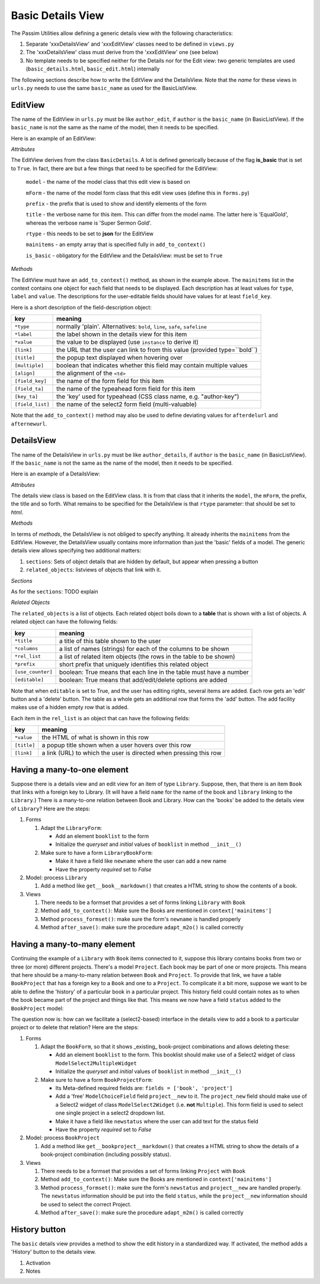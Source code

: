 Basic Details View
==================

The Passim Utilities allow defining a generic details view with the following characteristics:

1. Separate 'xxxDetailsView' and 'xxxEditView' classes need to be defined in ``views.py``
2. The 'xxxDetailsView' class must derive from the 'xxxEditView' one (see below)
3. No template needs to be specified neither for the Details nor for the Edit view: two generic templates are used (``basic_details.html``, ``basic_edit.html``) internally

The following sections describe how to write the EditView and the DetailsView.
Note that the *name* for these views in ``urls.py`` needs to use the same ``basic_name`` as used for the BasicListView.

EditView
--------

The name of the EditView in ``urls.py`` must be like ``author_edit``, if ``author`` is the ``basic_name`` (in BasicListView).
If the ``basic_name`` is not the same as the name of the model, then it needs to be specified.

Here is an example of an EditView:

.. code-block:: python
   :linenos:

   class EqualGoldEdit(BasicDetails):
      model = EqualGold
      mForm = SuperSermonGoldForm
      prefix = 'ssg'
      title = "Super Sermon Gold"
      rtype = "json"   
      mainitems = []

      def add_to_context(self, context, instance):
         """Add to the existing context"""

         # Define the main items to show and edit
         context['mainitems'] = [
            {'type': 'plain', 'label': "Author:",      'value': instance.author, 
             'field_key': 'author', 'field_ta': 'authorname', 'key_ta': 'author-key'},
            {'type': 'plain', 'label': "Number:",      'value': instance.number},
            {'type': 'plain', 'label': "Passim Code:", 'value': instance.code}
            ]
         # Return the context we have made
         return context
      
*Attributes*
      
The EditView derives from the class ``BasicDetails``. A lot is defined generically because of the flag **is_basic** that is set to ``True``.
In fact, there are but a few things that need to be specified for the EditView:

   ``model`` - the name of the model class that this edit view is based on
   
   ``mForm`` - the name of the model form class that this edit view uses (define this in ``forms.py``)
   
   ``prefix`` - the prefix that is used to show and identify elements of the form
   
   ``title`` - the verbose name for this item. This can differ from the model name. The latter here is 'EqualGold', whereas the verbose name is 'Super Sermon Gold'.
   
   ``rtype`` - this needs to be set to **json** for the EditView
   
   ``mainitems`` - an empty array that is specified fully in ``add_to_context()``
   
   ``is_basic`` - obligatory for the EditView and the DetailsView: must be set to ``True``
   
*Methods*

The EditView must have an ``add_to_context()`` method, as shown in the example above.
The ``mainitems`` list in the context contains one object for each field that needs to be displayed.
Each description has at least values for ``type``, ``label`` and ``value``.
The descriptions for the user-editable fields should have values for at least ``field_key``.

Here is a short description of the field-description object:

================= ==========================================================================
key               meaning
================= ==========================================================================
``*type``         normally 'plain'. Alternatives: ``bold``, ``line``, ``safe``, ``safeline``
``*label``        the label shown in the details view for this item
``*value``        the value to be displayed (use ``instance`` to derive it)
``[link]``        the URL that the user can link to from this value (provided type=``bold``)
``[title]``       the popup text displayed when hovering over
``[multiple]``    boolean that indicates whether this field may contain multiple values
``[align]``       the alignment of the ``<td>``
``[field_key]``   the name of the form field for this item
``[field_ta]``    the name of the typeahead form field for this item
``[key_ta]``      the 'key' used for typeahead (CSS class name, e.g. "author-key")
``[field_list]``  the name of the select2 form field (multi-valuable)
================= ==========================================================================


Note that the ``add_to_context()`` method may also be used to define deviating values for ``afterdelurl`` and ``afternewurl``.

DetailsView
-----------

The name of the DetailsView in ``urls.py`` must be like ``author_details``, if ``author`` is the ``basic_name`` (in BasicListView).
If the ``basic_name`` is not the same as the name of the model, then it needs to be specified.

Here is an example of a DetailsView:

.. code-block:: python
   :linenos:

   class EqualGoldDetails(EqualGoldEdit):
      rtype = "html"

      def add_to_context(self, context, instance):
         """Add to the existing context"""

         # Start by executing the standard handling
         super(EqualGoldDetails, self).add_to_context(context, instance)

         context['sections'] = []
         
         related_objects = []

         context['related_objects'] = related_objects
         # Return the context we have made
         return context

*Attributes*
         
The details view class is based on the EditView class. It is from that class that it inherits the ``model``, the ``mForm``, the prefix, the title and so forth.
What remains to be specified for the DetailsView is that ``rtype`` parameter: that should be set to *html*.

*Methods*

In terms of *methods*, the DetailsView is not obliged to specify anything.
It already inherits the ``mainitems`` from the EditView.
However, the DetailsView usually contains more information than just the 'basic' fields of a model.
The generic details view allows specifying two additional matters:

1. ``sections``: Sets of object details that are hidden by default, but appear when pressing a button
2. ``related_objects``: listviews of objects that link with it.

*Sections*

As for the ``sections``: TODO explain

*Related Objects*

The ``related_objects`` is a list of objects. Each related object boils down to a **table** that is shown with a list of objects.
A related object can have the following fields:

================= ============================================================================
key               meaning
================= ============================================================================
``*title``        a title of this table shown to the user
``*columns``      a list of names (strings) for each of the columns to be shown
``*rel_list``     a list of related item objects (the rows in the table to be shown)
``*prefix``       short prefix that uniquely identifies this related object
``[use_counter]`` boolean: True means that each line in the table must have a number
``[editable]``    boolean: True means that add/edit/delete options are added
================= ============================================================================

Note that when ``editable`` is set to True, and the user has editing rights, several items are added.
Each row gets an 'edit' button and a 'delete' button. The table as a whole gets an additional row that forms the 'add' button.
The add facility makes use of a hidden empty row that is added.

Each item in the ``rel_list`` is an object that can have the following fields:

================= ============================================================================
key               meaning
================= ============================================================================
``*value``        the HTML of what is shown in this row
``[title]``       a popup title shown when a user hovers over this row
``[link]``        a link (URL) to which the user is directed when pressing this row
================= ============================================================================


Having a many-to-one element
----------------------------

Suppose there is a details view and an edit view for an item of type ``Library``.
Suppose, then, that there is an item ``Book`` that links with a foreign key to Library.
(It will have a field ``name`` for the name of the book and ``library`` linking to the ``Library``.)
There is a many-to-one relation between Book and Library.
How can the 'books' be added to the details view of ``Library``?
Here are the steps:

#. Forms

   (#) Adapt the ``LibraryForm``: 
   
       * Add an element ``booklist`` to the form
       * Initialize the `queryset` and `initial` values of ``booklist`` in method ``__init__()``

   (#) Make sure to have a form ``LibraryBookForm``:
       
       * Make it have a field like ``newname`` where the user can add a new name
       * Have the property `required` set to `False`

#. Model: process ``Library``

   (#) Add a method like ``get__book__markdown()`` that creates a HTML string to show the contents of a book.

#. Views

   (#) There needs to be a formset that provides a set of forms linking ``Library`` with ``Book``
   (#) Method ``add_to_context()``: Make sure the Books are mentioned in ``context['mainitems']``
   (#) Method ``process_formset()``: make sure the form's ``newname`` is handled properly
   (#) Method ``after_save()``:  make sure the procedure ``adapt_m2o()`` is called correctly

Having a many-to-many element
-----------------------------

Continuing the example of a ``Library`` with ``Book`` items connected to it, suppose this library contains
books from two or three (or more) different projects. There's a model ``Project``.
Each book may be part of one or more projects. This means that here should be a many-to-many relation
between ``Book`` and ``Project``. To provide that link, we have a table ``BookProject`` that has a foreign key to a ``Book`` and one to a ``Project``.
To complicate it a bit more, suppose we want to be able to define the 'history' of a particular book in a particular project.
This history field could contain notes as to when the book became part of the project and things like that.
This means we now have a field ``status`` added to the ``BookProject`` model:

.. code-block:: python
   :linenos:

   class BookProject(models.Model):
      """Relation between a Book and a Project"""

      # [1] The link is between a Book instance ...
      book = models.ForeignKey(Book, related_name="book_proj", on_delete=models.CASCADE)
      # [1] ...and a project instance
      project = models.ForeignKey(Project, related_name="book_proj", on_delete=models.CASCADE)
      # [0-1] And a status: any text describing the status
      status = models.TextField(null=True, empty=True)

The question now is: how can we facilitate a (select2-based) interface in the details view to add a book to a particular project or to delete that relation?
Here are the steps:

#. Forms

   (#) Adapt the ``BookForm``, so that it shows _existing_ book-project combinations and allows deleting these: 
   
       * Add an element ``booklist`` to the form. This booklist should make use of a Select2 widget of class ``ModelSelect2MultipleWidget``
       * Initialize the `queryset` and `initial` values of ``booklist`` in method ``__init__()``

   (#) Make sure to have a form ``BookProjectForm``:
       
       * Its Meta-defined required fields are: ``fields = ['book', 'project']``
       * Add a 'free' ``ModelChoiceField`` field ``project__new`` to it. The ``project_new`` field should make use of a Select2 widget of class ``ModelSelect2Widget`` (i.e. **not** ``Multiple``). This form field is used to select one single project in a select2 dropdown list.
       * Make it have a field like ``newstatus`` where the user can add text for the status field
       * Have the property `required` set to `False`

#. Model: process ``BookProject``

   (#) Add a method like ``get__bookproject__markdown()`` that creates a HTML string to show the details of a book-project combination (including possibly status).

#. Views

   (#) There needs to be a formset that provides a set of forms linking ``Project`` with ``Book``
   (#) Method ``add_to_context()``: Make sure the Books are mentioned in ``context['mainitems']``
   (#) Method ``process_formset()``: make sure the form's ``newstatus`` and ``project__new`` are handled properly. The ``newstatus`` information should be put into the field ``status``, while the ``project__new`` information should be used to select the correct Project.
   (#) Method ``after_save()``:  make sure the procedure ``adapt_m2m()`` is called correctly


History button
--------------

The ``basic`` details view provides a method to show the edit history in a standardized way. 
If activated, the method adds a 'History' button to the details view.

#. Activation

#. Notes



